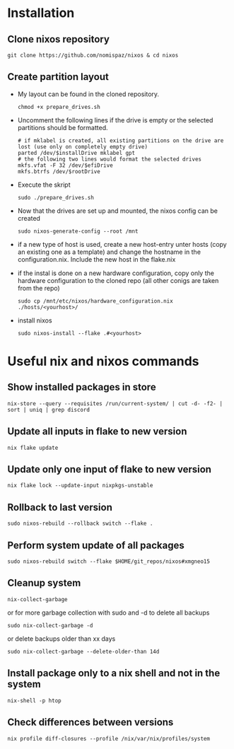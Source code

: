 * Installation
** Clone nixos repository
#+BEGIN_SRC 
git clone https://github.com/nomispaz/nixos & cd nixos
#+END_SRC
** Create partition layout
- My layout can be found in the cloned repository.
  #+BEGIN_SRC 
  chmod +x prepare_drives.sh
  #+END_SRC

- Uncomment the following lines if the drive is empty or the selected partitions should be formatted.
  #+BEGIN_SRC 
  # if mklabel is created, all existing partitions on the drive are lost (use only on completely empty drive)
  parted /dev/$installDrive mklabel gpt
  # the following two lines would format the selected drives
  mkfs.vfat -F 32 /dev/$efiDrive
  mkfs.btrfs /dev/$rootDrive
  #+END_SRC

- Execute the skript
  #+BEGIN_SRC 
  sudo ./prepare_drives.sh
  #+END_SRC

- Now that the drives are set up and mounted, the nixos config can be created
  #+BEGIN_SRC
  sudo nixos-generate-config --root /mnt
  #+END_SRC

- if a new type of host is used, create a new host-entry unter hosts (copy an existing one as a template) and change the hostname in the configuration.nix. Include the new host in the flake.nix
- if the instal is done on a new hardware configuration, copy only the hardware configuration to the cloned repo (all other conigs are taken from the repo)
  #+BEGIN_SRC 
  sudo cp /mnt/etc/nixos/hardware_configuration.nix ./hosts/<yourhost>/
  #+END_SRC

- install nixos
  #+BEGIN_SRC 
  sudo nixos-install --flake .#<yourhost>
  #+END_SRC
* Useful nix and nixos commands
** Show installed packages in store
#+BEGIN_SRC lang
nix-store --query --requisites /run/current-system/ | cut -d- -f2- | sort | uniq | grep discord
#+END_SRC

** Update all inputs in flake to new version
#+BEGIN_SRC 
nix flake update
#+END_SRC

** Update only one input of flake to new version
#+BEGIN_SRC 
nix flake lock --update-input nixpkgs-unstable
#+END_SRC

** Rollback to last version
#+BEGIN_SRC 
sudo nixos-rebuild --rollback switch --flake .
#+END_SRC

** Perform system update of all packages
#+BEGIN_SRC 
sudo nixos-rebuild switch --flake $HOME/git_repos/nixos#xmgneo15
#+END_SRC

** Cleanup system
#+BEGIN_SRC 
nix-collect-garbage
#+END_SRC

or for more garbage collection with sudo and -d to delete all backups
#+BEGIN_SRC 
sudo nix-collect-garbage -d
#+END_SRC

or delete backups older than xx days
#+BEGIN_SRC 
sudo nix-collect-garbage --delete-older-than 14d
#+END_SRC

** Install package only to a nix shell and not in the system
#+BEGIN_SRC 
nix-shell -p htop
#+END_SRC
** Check differences between versions
#+BEGIN_SRC 
nix profile diff-closures --profile /nix/var/nix/profiles/system
#+END_SRC
